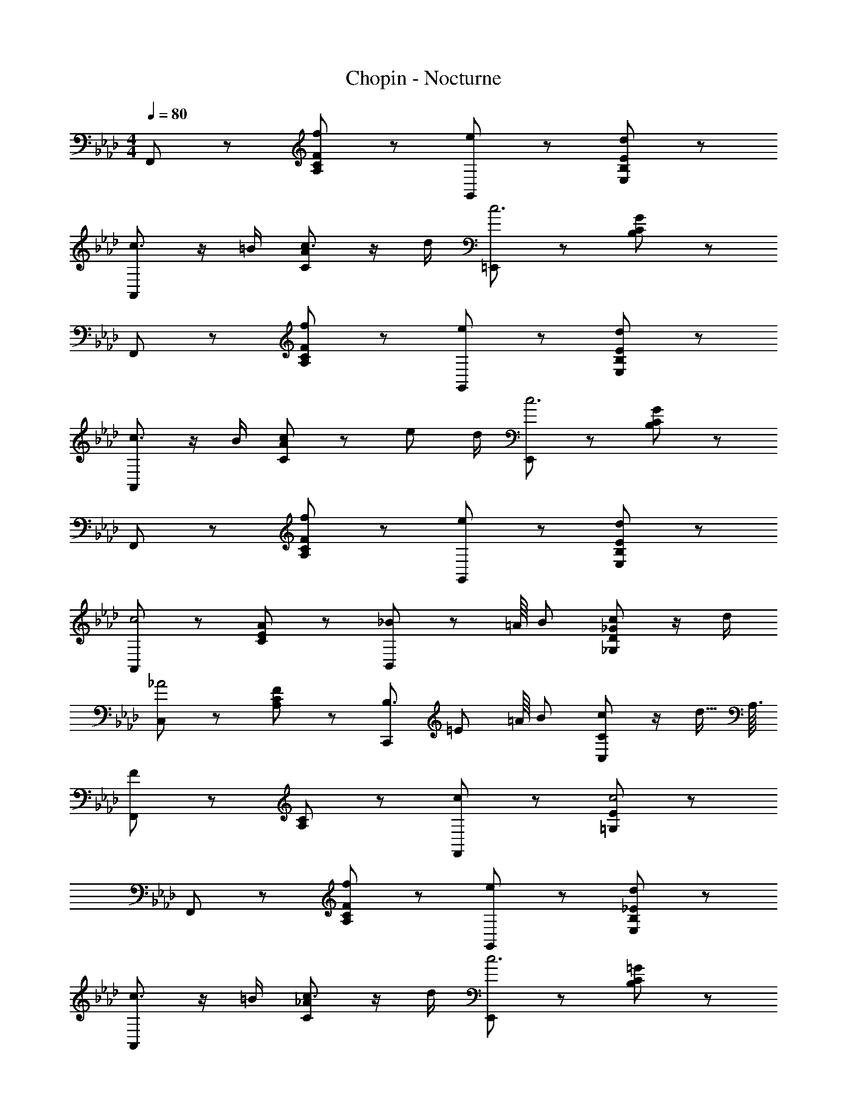 X: 1
T: Chopin - Nocturne
Z: ABC Generated by Starbound Composer
L: 1/8
M: 4/4
Q: 1/4=80
K: Fm
F,, z [FCA,f2] z [G,,e2] z [EB,E,d2] z 
[A,,c3/2] z/2 =B/2 [ACc3/2] z/2 d/2 [=E,,c6] z [GCB,] z 
F,, z [FCA,f2] z [G,,e2] z [EB,E,d2] z 
[A,,c3/2] z/2 B/2 [ACc4/3] z/3 e/6 d/2 [E,,c6] z [GCB,] z 
F,, z [FCA,f2] z [G,,e2] z [EB,E,d2] z 
[A,,c4] z [AEC] z [B,,_B83/48] z35/48 [=A/8z5/48] B/6 [_GD_G,c59/48] z/2 d/2 
[C,_A4] z [FCA,] z [C,,B,3z5/24] [=E67/24z73/48] =A/8 [B/6z7/48] [CC,c59/48] z/2 d5/16 A,3/16 
[F,,F179/48] z [CA,] z [F,,c2] z [E=G,c4] z 
F,, z [FCA,f2] z [G,,e2] z [_EB,E,d2] z 
[A,,c3/2] z/2 =B/2 [_ACc3/2] z/2 d/2 [E,,c6] z [=GCB,] z 
F,, z [FCA,f2] z [G,,e2] z [EB,E,d2] z 
[A,,c3/2] z/2 B/2 [ACc65/48] z17/48 [e/6z7/48] d/2 [E,,c6] z [GCB,] z 
F,, z [FCA,f2] z [G,,e2] z [EB,E,d2] z 
[A,,c179/48] z [AEC] z35/48 [=A/8z5/48] _B/6 [B,,B157/48] z [_GD_G,] z13/48 A5/48 B/8 c/8 e5/48 d13/48 
[_A/12C,] z23/12 [FCA,] z35/48 [B,7/24z13/48] [C,,A2B,3z5/24] [=E67/24z43/24] [CC,=G3/2] z/2 F5/16 A,3/16 
[F,,F179/48] z [C4A,4z2] [F,2A2] [=E,2=D2A,2A2] 
[B2_E,4] [D_D2A,2] _E [_E,,F] E [D=G,A] B 
[A,,c179/48] z [CA,E,] z [A,,c2] z [CF,=D,c2] z 
[G,,=d2] z [CF,D,_G] =G [G,,A3/2] z/2 G/2 [=B,F,D,c] d 
[C,,=e179/48] z [GC_B,] z [C,f2] z [_e3/2A2C2A,2] _d/2 
[C,d2] z [EG,c83/48] z [C,d2] z [FA,F,c3/2] z/2 B/2 
[B2C,4] [A83/48C2E,2] z13/48 [G11/6C,4] B/6 [A59/48=B,2F,2_D,2] z13/48 G/2 
[G2C,4] [G83/48C2=E,2] z13/48 [G11/6C,4] B/6 [A59/48D,2B,4F,4] z13/48 G/2 
[G2C,6] 
Q: 1/4=80
[c29/16_B,4E,4z17/48] 
Q: 1/4=78
z17/48 
Q: 1/4=77
z17/48 
Q: 1/4=76
z17/48 
Q: 1/4=75
z/3 
Q: 1/4=74
z/4 [c2z5/48] 
Q: 1/4=72
z17/48 
Q: 1/4=71
z17/48 
Q: 1/4=70
z17/48 
Q: 1/4=69
z17/48 
Q: 1/4=68
z17/48 
Q: 1/4=67
z/8 [c4z11/48] 
Q: 1/4=65
z/3 
Q: 1/4=64
z17/48 
Q: 1/4=63
z17/48 
Q: 1/4=62
z17/48 
Q: 1/4=61
z3/8 
Q: 1/4=60
F,, z [A,C,f2] z [G,,e2] z [EB,_E,d2] z 
[A,,c3/2] z/2 =B/2 [ACc3/2] z/2 d/2 [=E,,c6] z [GCB,] z 
F,, z [=e2/3FCA,] g2/3 f2/3 [_e2/3G,,] E2/3 _B2/3 [c2/3EB,E,] e2/3 d2/3 
[c2/3A,,] C2/3 E2/3 [A2/3EA,E,] =B2/3 d2/3 [E,,c6] z [GCB,] z 
F,, z [FCA,f2] z [G,,e2] z [EB,E,d2] z 
[A,,c91/24] z [AEC] z19/24 =A/12 _B/8 [B,,B161/48] z [_GD_G,] z13/24 A/12 B/12 z/48 c/12 d3/16 
[_A3/16C,] z29/16 [FCA,] z19/24 B,5/24 [C,,A2B,3z/6] [=E137/48z11/6] [CC,=G3/2] z/2 F3/8 A,/8 
[F,,F61/16] z [C4A,4z2] [F,2A2] [=E,2=D2A,2A2] 
[B2_E,4] [D_D2A,2] _E [_E,,F] E [D=G,A] B 
[A,,c61/16] z [CA,E,] z [A,,c2] z [CF,=D,c2] z 
[G,,=d2] z [CF,D,_G] =G [G,,A3/2] z/2 G/2 [=B,F,D,c] d 
[C,,=e61/16] z [GC_B,] z [C,f2] z [_e3/2A2C2A,2] _d/2 
[C,d2] z [EG,c29/16] z [C,d2] z [FA,F,c3/2] z/2 B/2 
[B2C,4] [A29/16C2E,2] z3/16 [G15/8C,4] B/8 [A21/16=B,2F,2_D,2] z3/16 G/2 
[G2C,4] [G29/16C2=E,2] z3/16 [G15/8C,4] B/8 [A21/16D,2B,4F,4] z3/16 G/2 
Q: 1/4=60
[G2C,6z17/48] 
Q: 1/4=59
z17/48 
Q: 1/4=58
z17/48 
Q: 1/4=57
z17/48 
Q: 1/4=56
z/3 
Q: 1/4=55
z/4 [c89/48_B,4E,4z5/48] 
Q: 1/4=54
z17/48 
Q: 1/4=53
z17/48 
Q: 1/4=52
z17/48 
Q: 1/4=52
z17/48 
Q: 1/4=51
z17/48 
Q: 1/4=50
z/8 [c2z11/48] 
Q: 1/4=49
z/3 
Q: 1/4=48
z17/48 
Q: 1/4=47
z17/48 
Q: 1/4=46
z17/48 
Q: 1/4=45
z3/8 
Q: 1/4=45
[c4z2] 
F,, z [A,C,f2] z [G,,e2] z [EB,_E,d2] z 
[A,,c3/2] z/2 =B/2 [ACc17/12] z5/12 [e5/48z/12] d/2 [=E,,c6] z [GCB,] z 
F,, z [=e2/3FCA,] g2/3 f2/3 [_e2/3G,,] E2/3 _B2/3 [c2/3EB,E,] e2/3 d2/3 
[c9/16A,,] C9/16 z/48 E9/16 [A9/16z7/24] [EA,E,z7/24] =B9/16 c23/48 [e5/48z/12] d7/12 [E,,c6] z [GCB,] z 
F,, z [FCA,f2] z [G,,e2] z [EB,E,d2] z 
[A,,c185/48] z [AEC] z41/48 =A/16 _B/12 [B,,B27/8] z [_GD_G,] z25/48 A/16 B/16 z/48 =B/16 c/16 e/16 d7/48 
[_A/24C,] z47/24 [FCA,] z41/48 [B,/6z7/48] [C,,A2B,3z/8] [=E23/8z15/8] [CC,=G3/2] z/2 F/2 
[F89/48A,89/48C,2F,,2] z7/48 [=B,,2/3=B,2/3] [C,2/3C2/3] [D,2/3D2/3] [C,2/3C2/3] [G,,2/3=G,2/3] [_B,,2/3_B,2/3] [A,,2/3A,2/3] [E,,2/3=E,2/3] [G,,2/3G,2/3] 
[F,,/2F,/2] z3/2 [F4C4F,4f4A4] [F2D2F,2f2_B2G2] 
[F2C2F,2f2c2A2] [=B,,2/3=B,2/3] [C,2/3C2/3] [D,2/3D2/3] [C,2/3C2/3] [G,,2/3G,2/3] [_B,,2/3_B,2/3] [A,,2/3A,2/3] [E,,2/3E,2/3] [F,,2/3F,2/3] 
[G,,/2G,/2] z3/2 [C4G,4e4G4_E4] [=d23/12G23/12F23/12=B,2G,2] [d5/48z/12] 
[C3/2G,3/2C,3/2c3/2G3/2E3/2] [=D/2G,/2C,/2=B/2G/2F/2] [c89/48G89/48E89/48C2G,2C,2] z7/48 [_G,,2/3_G,2/3] [=G,,2/3=G,2/3] [A,,2/3A,2/3] [G,,2/3G,2/3] [=D,,2/3=D,2/3] [_E,,2/3_E,2/3] 
[C,,/2C,/2] z3/2 [C4G,4C,4c4E4] [C2A,2C,2c2F2D2] 
[c89/48G89/48E89/48C2G,2C,2] z7/48 [_G,,2/3_G,2/3] [=G,,2/3=G,2/3] [A,,2/3A,2/3] [G,,2/3G,2/3] [D,,2/3D,2/3] [F,,2/3F,2/3] [E,,2/3E,2/3] [=B,,,2/3=B,,2/3] [C,,2/3C,2/3] 
[D,,/2D,/2] z3/2 [G,4D,4_B4D4_B,4] [=A89/48D89/48C89/48_G,2D,2] A7/48 
[=G,3/2D,3/2G,,3/2G3/2D3/2B,3/2] [=A,/2D,/2G,,/2_G/2D/2C/2] [=G89/48D89/48B,89/48G,,2z/8] [D,15/8z5/48] G,85/48 G2 G2 
[=E,,2/3_d4] _D,2/3 _B,,2/3 G,89/48 z7/48 [E,,2/3c2/3] [D,2/3d2/3] [B,,2/3c2/3] [d2/3G,89/48] e2/3 d2/3 
[F,,2/3B2c2] C,2/3 A,,2/3 [_A,89/48_A2f2] z7/48 [A,,2/3G89/48f185/48] F,2/3 C,2/3 [C89/48F2] z7/48 
[G,,2/3F4d4] F,2/3 D,2/3 B,89/48 z7/48 [G,,2/3c2/3=E4] [=E,2/3d2/3] [C,2/3c2/3] [d2/3B,89/48] e2/3 d2/3 
[A,,2/3c2G4] G,2/3 C,2/3 [C89/48f2] z7/48 [A,,2/3F185/48f185/48] F,2/3 C,2/3 C89/48 z7/48 
[=A,,2/3_g4e8] _G,2/3 _E,2/3 C89/48 z7/48 [A,,2/3f2/3] [G,2/3g2/3] [E,2/3f2/3] [g2/3C89/48] a2/3 g2/3 
[B,,2/3e2f2] F,2/3 D,2/3 [_D89/48d2b2] z7/48 [D,2/3c89/48b185/48] B,2/3 F,2/3 [F89/48B2] z7/48 
[C,2/3B4g4] B,2/3 G,2/3 _E89/48 z7/48 [C,2/3f2/3=A4] [=A,2/3g2/3] [F,2/3f2/3] [g2/3E89/48] a2/3 g2/3 
[D,2/3f2c4] C2/3 F,2/3 [F89/48b2] z7/48 [D,2/3B185/48b185/48] B,2/3 F,2/3 F89/48 z7/48 
[_D,,/3b4d8B8] z/3 B,2/3 G,2/3 _G89/48 z7/48 [D,2/3a3] B,2/3 G,2/3 [G89/48z] g 
[D,2/3g4G4B8] B,2/3 G,2/3 D89/48 z7/48 [D,2/3f4F4] B,2/3 G,2/3 D89/48 z7/48 
[D,2/3f4F4B12] B,2/3 =G,2/3 D89/48 z7/48 [D,2/3=e8=E8] B,2/3 G,2/3 D89/48 z7/48 
D,2/3 B,2/3 G,2/3 D89/48 z7/48 [D,2/3e3E3B4] B,2/3 G,2/3 [D89/48z] [fF] 
[=B,2_A,2D,2f2_A2F2] f'/2 e'/2 d'/2 c'/2 =b/2 a/2 =g/2 f/2 e/2 f/2 _e/2 d/2 
c/2 =B/2 A/2 =G/2 _B/2 A/2 G/2 F/2 E/2 F/2 _E/2 D/2 C/2 D/2 A,/2 _B,/2 
[C89/48z] [G,2=E,2C,2z] [D2z] [A,2F,2=B,,2z] [F2z] [=D2A,2_B,,2z] [=E2z] [D2A,2E,,2z] 
Q: 1/4=45
[E2z7/16] 
Q: 1/4=44
z7/16 
Q: 1/4=43
z/8 [_D2G,2A,,2z5/16] 
Q: 1/4=42
z7/16 
Q: 1/4=42
z/4 [F2z3/16] 
Q: 1/4=41
z7/16 
Q: 1/4=40
z3/8 [C2F,2_A,,2z/16] 
Q: 1/4=40
z7/16 
Q: 1/4=39
z7/16 
Q: 1/4=38
z/16 [A2z3/8] 
Q: 1/4=38
z7/16 
Q: 1/4=37
z3/16 [F91/48=B,91/48G,,2z/4] 
Q: 1/4=36
z7/16 
Q: 1/4=35
z5/16 [G67/48z/8] 
Q: 1/4=35
z7/16 
Q: 1/4=34
z7/16 
Q: 1/4=12
[C,,/2E/2_B,/2] 
Q: 1/4=33
c/2 
[F,,c2] z [FCA,f2] z [G,,e2] z [_EB,_E,d2] z 
[A,,c3/2] z/2 =B/2 [ACc3/2] z/2 d/2 [E,,c6] z [GCB,] z 
F,, z [=e2/3FCA,] g2/3 f2/3 [_e2/3G,,] E2/3 _B2/3 [c2/3EB,E,] e2/3 d2/3 
[c2/3A,,] C2/3 E2/3 [A2/3CA,E,] =B2/3 d2/3 [E,,c6] z [GCB,] z 
F,, z [f2/3AC] f'2/3 f2/3 [=e'2/3F,] g2/3 e'2/3 [a2/3cFC] _e'2/3 =a2/3 
[=d'2/3B,,] _b2/3 d'2/3 [_d'2/3_BFD] d2/3 d'2/3 [c'2/3C,] =d2/3 c'2/3 [e2/3BGC] b2/3 =e2/3 
[a2/3D,] f2/3 a2/3 [_a2/3FDA,] A2/3 a2/3 [g2/3B,,] _d2/3 g2/3 [_g2/3DB,] _G2/3 g2/3 
[f2/3C,] F2/3 A2/3 [c2/3CA,] _e2/3 d2/3 [c2/3C,,] =E2/3 =G2/3 [=B2/3CG,] c2/3 _B2/3 
[=A2/3F,,] _A2/3 F2/3 [f2/3CA,C,] F2/3 f2/3 [G2/3F,,] =e2/3 A2/3 [_e2/3FCF,] =A2/3 e2/3 
[=d2/3B,,] B2/3 d2/3 [_d2/3FB,F,] D2/3 d2/3 [=D2/3C,] c2/3 _E2/3 [B2/3CG,] =E2/3 B2/3 
[A2/3D,D,,] F2/3 B2/3 [_A2/3A,2D,2] _D2/3 A2/3 [_G2/3B,2B,,2] D2/3 G2/3 [F2/3A,2=B,,2] D2/3 F2/3 
[G2/3B,2_B,,2] D2/3 G2/3 [F2/3A,2=B,,2] D2/3 F2/3 [c2/3A,2C,2] C2/3 F2/3 [E2/3G,91/48C,4] B,2/3 C2/3 
[F2/3F,,32] A,2/3 C2/3 [=A,2/3_G,2] C2/3 _E2/3 [G2/3F,2] =A2/3 c2/3 [e2/3E,2] g2/3 =a2/3 
[_g'2/3E,4] c'2/3 e'2/3 a2/3 g2/3 c2/3 [e2/3F,2] A2/3 G2/3 [C2/3E,2] E2/3 A,2/3 
[B,2/3D,4] F,2/3 =G,2/3 B,2/3 D2/3 F2/3 [=G2/3C,3] B2/3 d2/3 f2/3 [=g2/3z/3] [_B,,z/3] b2/3 
[d'2/3B,,4] g2/3 b2/3 =e2/3 d2/3 G2/3 [B2/3D,4] =E2/3 D2/3 G,2/3 B,2/3 =E,2/3 
[F,2/3C,66F,,66] A,2/3 C2/3 F2/3 B,2/3 C2/3 A,2/3 C2/3 F2/3 A2/3 =D2/3 F2/3 
C2/3 F2/3 A2/3 c2/3 G2/3 A2/3 F2/3 A2/3 c2/3 f2/3 B2/3 c2/3 
A2/3 c2/3 f2/3 a2/3 =d2/3 f2/3 c2/3 f2/3 a2/3 c'2/3 g2/3 a2/3 
f2/3 a2/3 c'2/3 f'2/3 b2/3 c'2/3 a2/3 c'2/3 f'2/3 =a'2/3 =d'2/3 f'2/3 
c'2/3 f'2/3 a'2/3 c''2/3 =g'2/3 a'2/3 f'2/3 a'2/3 c''2/3 f''2/3 g'2/3 a'2/3 
f'2/3 a'2/3 c''2/3 f''2/3 g'2/3 a'2/3 f'2/3 a'2/3 c''2/3 f''2/3 g'2/3 a'2/3 
f'2/3 a'2/3 c''2/3 f''2/3 g'2/3 a'2/3 f'2/3 a'2/3 c''2/3 f''2/3 g'2/3 a'2/3 
f'2/3 a'2/3 c''2/3 f''2/3 g'2/3 a'2/3 f'2/3 a'2/3 c''2/3 f''2/3 g'2/3 a'2/3 
f'2 z6 
[B,,4_B,,,4_d4F4_D4G8] [C,4C,,4c4E4B,4] 
[A379/48F379/48C379/48A,379/48F,,8z/12] [C,95/12z/12] F,47/6 
[F,4C,4F,,4A,4z/12] [C47/12z/12] [F23/6z/12] A15/4 [F,4C,4F,,4A,4z/12] [C47/12z/12] [F23/6z/12] A15/4 
[A379/48F379/48C379/48A,379/48F,,8z/12] [C,95/12z/12] [F,47/6z22/3] 
Q: 1/4=12
z/2 
Q: 1/4=33
